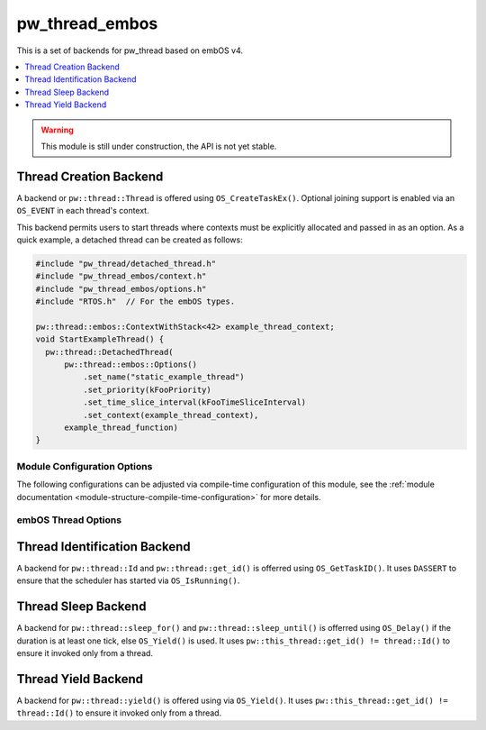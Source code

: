 .. _module-pw_thread_embos:

===============
pw_thread_embos
===============
This is a set of backends for pw_thread based on embOS v4.

.. contents::
   :local:
   :depth: 1

.. Warning::
  This module is still under construction, the API is not yet stable.

-----------------------
Thread Creation Backend
-----------------------
A backend or ``pw::thread::Thread`` is offered using ``OS_CreateTaskEx()``.
Optional joining support is enabled via an ``OS_EVENT`` in each thread's
context.

This backend permits users to start threads where contexts must be explicitly
allocated and passed in as an option. As a quick example, a detached thread
can be created as follows:

.. code-block:: cpp

  #include "pw_thread/detached_thread.h"
  #include "pw_thread_embos/context.h"
  #include "pw_thread_embos/options.h"
  #include "RTOS.h"  // For the embOS types.

  pw::thread::embos::ContextWithStack<42> example_thread_context;
  void StartExampleThread() {
    pw::thread::DetachedThread(
        pw::thread::embos::Options()
            .set_name("static_example_thread")
            .set_priority(kFooPriority)
            .set_time_slice_interval(kFooTimeSliceInterval)
            .set_context(example_thread_context),
        example_thread_function)
  }


Module Configuration Options
============================
The following configurations can be adjusted via compile-time configuration of
this module, see the
:ref:`module documentation <module-structure-compile-time-configuration>` for
more details.

.. c:macro:: PW_THREAD_EMBOS_CONFIG_JOINING_ENABLED

  Whether thread joining is enabled. By default this is disabled.

  We suggest only enabling this when thread joining is required to minimize
  the RAM and ROM cost of threads.

  Enabling this grows the RAM footprint of every pw::thread::Thread as it adds
  an OS_EVENT to every thread's pw::thread::embos::Context. In addition, there
  is a minute ROM cost to construct and destroy this added object.

  PW_THREAD_JOINING_ENABLED gets set to this value.

.. c:macro:: PW_THREAD_EMBOS_CONFIG_MINIMUM_STACK_SIZE_WORDS

  The minimum stack size in words. By default this uses Segger's recommendation
  of 68 bytes.

.. c:macro:: PW_THREAD_EMBOS_CONFIG_DEFAULT_STACK_SIZE_WORDS

  The default stack size in words. By default this uses Segger's recommendation
  of 256 bytes to start.

.. c:macro:: PW_THREAD_EMBOS_CONFIG_MAX_THREAD_NAME_LEN

  The maximum length of a thread's name, not including null termination. By
  default this is arbitrarily set to 15. This results in an array of characters
  which is this length + 1 bytes in every ``pw::thread::Thread``'s context.

.. c:macro:: PW_THREAD_EMBOS_CONFIG_MIN_PRIORITY

  The minimum priority level, this is normally 1, since 0 is not a valid
  priority level.

.. c:macro:: PW_THREAD_EMBOS_CONFIG_DEFAULT_PRIORITY

  The default priority level. By default this uses the minimal embOS priority.

.. c:macro:: PW_THREAD_EMBOS_CONFIG_DEFAULT_TIME_SLICE_INTERVAL

  The round robin time slice tick interval for threads at the same priority.
  By default this is set to 2 ticks based on the embOS default.


embOS Thread Options
====================
.. cpp:class:: pw::thread::embos::Options

  .. cpp:function:: set_name(const char* name)

    Sets the name for the embOS task, this is optional.
    Note that this will be deep copied into the context and may be truncated
    based on ``PW_THREAD_EMBOS_CONFIG_MAX_THREAD_NAME_LEN``.

  .. cpp:function:: set_priority(OS_PRIO priority)

    Sets the priority for the embOS task. Higher values are higher priority,
    see embOS OS_CreateTaskEx for more detail.
    Precondition: This must be >= ``PW_THREAD_EMBOS_CONFIG_MIN_PRIORITY``.

  .. cpp:function:: set_time_slice_interval(OS_UINT time_slice_interval)

    Sets the number of ticks this thread is allowed to run before other ready
    threads of the same priority are given a chance to run.

    A value of 0 disables time-slicing of this thread.

    Precondition: This must be <= 255 ticks.

  .. cpp:function:: set_context(pw::thread::embos::Context& context)

    Set the pre-allocated context (all memory needed to run a thread). Note that
    this is required for this thread creation backend! The ``Context`` can
    either be constructed with an externally provided ``std::span<OS_UINT>``
    stack or the templated form of ``ContextWithStack<kStackSizeWords>`` can
    be used.


-----------------------------
Thread Identification Backend
-----------------------------
A backend for ``pw::thread::Id`` and ``pw::thread::get_id()`` is offerred using
``OS_GetTaskID()``. It uses ``DASSERT`` to ensure that the scheduler has started
via ``OS_IsRunning()``.

--------------------
Thread Sleep Backend
--------------------
A backend for ``pw::thread::sleep_for()`` and ``pw::thread::sleep_until()`` is
offerred using ``OS_Delay()`` if the duration is at least one tick, else
``OS_Yield()`` is used. It uses ``pw::this_thread::get_id() != thread::Id()`` to
ensure it invoked only from a thread.

--------------------
Thread Yield Backend
--------------------
A backend for ``pw::thread::yield()`` is offered using via ``OS_Yield()``.
It uses ``pw::this_thread::get_id() != thread::Id()`` to ensure it invoked only
from a thread.
